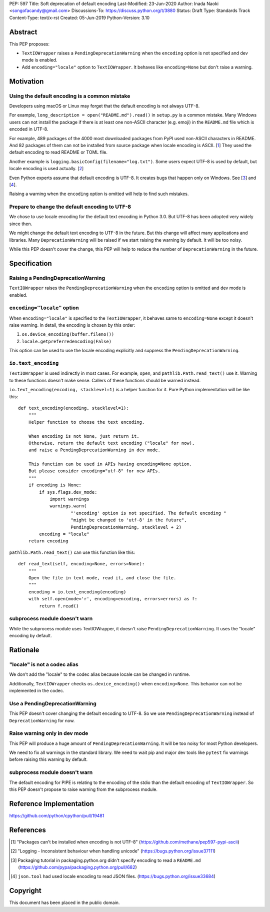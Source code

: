 PEP: 597
Title: Soft deprecation of default encoding
Last-Modified: 23-Jun-2020
Author: Inada Naoki <songofacandy@gmail.com>
Discussions-To: https://discuss.python.org/t/3880
Status: Draft
Type: Standards Track
Content-Type: text/x-rst
Created: 05-Jun-2019
Python-Version: 3.10


Abstract
========

This PEP proposes:

* ``TextIOWrapper`` raises a ``PendingDeprecationWarning`` when the
  ``encoding`` option is not specified and dev mode is enabled.

* Add ``encoding="locale"`` option to ``TextIOWrapper``. It behaves
  like ``encoding=None`` but don't raise a warning.


Motivation
==========

Using the default encoding is a common mistake
----------------------------------------------

Developers using macOS or Linux may forget that the default encoding
is not always UTF-8.

For example, ``long_description = open("README.md").read()`` in
``setup.py`` is a common mistake. Many Windows users can not install
the package if there is at least one non-ASCII character (e.g. emoji)
in the ``README.md`` file which is encoded in UTF-8.

For example, 489 packages of the 4000 most downloaded packages from
PyPI used non-ASCII characters in README. And 82 packages of them
can not be installed from source package when locale encoding is
ASCII. [1_] They used the default encoding to read README or TOML
file.

Another example is ``logging.basicConfig(filename="log.txt")``.
Some users expect UTF-8 is used by default, but locale encoding is
used actually. [2_]

Even Python experts assume that default encoding is UTF-8.
It creates bugs that happen only on Windows. See [3_] and [4_].

Raising a warning when the ``encoding`` option is omitted will
help to find such mistakes.


Prepare to change the default encoding to UTF-8
-----------------------------------------------

We chose to use locale encoding for the default text encoding
in Python 3.0. But UTF-8 has been adopted very widely since then.

We might change the default text encoding to UTF-8 in the future.
But this change will affect many applications and libraries.
Many ``DeprecationWarning`` will be raised if we start raising
the warning by default. It will be too noisy.

While this PEP doesn't cover the change, this PEP will help to reduce
the number of ``DeprecationWarning`` in the future.


Specification
=============

Raising a PendingDeprecationWarning
---------------------------------------

``TextIOWrapper`` raises the ``PendingDeprecationWarning`` when the
``encoding`` option is omitted and dev mode is enabled.


``encoding="locale"`` option
----------------------------

When ``encoding="locale"`` is specified to the ``TextIOWrapper``, it
behaves same to ``encoding=None`` except it doesn't raise warning.
In detail, the encoding is chosen by this order:

1. ``os.device_encoding(buffer.fileno())``
2. ``locale.getpreferredencoding(False)``

This option can be used to use the locale encoding explicitly and
suppress the ``PendingDeprecationWarning``.


``io.text_encoding``
--------------------

``TextIOWrapper`` is used indirectly in most cases. For example,
``open``, and ``pathlib.Path.read_text()`` use it. Warning to these
functions doesn't make sense. Callers of these functions should be
warned instead.

``io.text_encoding(encoding, stacklevel=1)`` is a helper function for
it. Pure Python implementation will be like this::

   def text_encoding(encoding, stacklevel=1):
       """
       Helper function to choose the text encoding.

       When encoding is not None, just return it.
       Otherwise, return the default text encoding ("locale" for now),
       and raise a PendingDeprecationWarning in dev mode.

       This function can be used in APIs having encoding=None option.
       But please consider encoding="utf-8" for new APIs.
       """
       if encoding is None:
           if sys.flags.dev_mode:
               import warnings
               warnings.warn(
                       "'encoding' option is not specified. The default encoding "
                       "might be changed to 'utf-8' in the future",
                       PendingDeprecationWarning, stacklevel + 2)
           encoding = "locale"
       return encoding

``pathlib.Path.read_text()`` can use this function like this::

   def read_text(self, encoding=None, errors=None):
       """
       Open the file in text mode, read it, and close the file.
       """
       encoding = io.text_encoding(encoding)
       with self.open(mode='r', encoding=encoding, errors=errors) as f:
           return f.read()


subprocess module doesn't warn
------------------------------

While the subprocess module uses TextIOWrapper, it doesn't raise
``PendingDeprecationWarning``.  It uses the "locale" encoding by
default.


Rationale
=========

"locale" is not a codec alias
-----------------------------

We don't add the "locale" to the codec alias because locale can be
changed in runtime.

Additionally, ``TextIOWrapper`` checks ``os.device_encoding()``
when ``encoding=None``. This behavior can not be implemented in
the codec.


Use a PendingDeprecationWarning
-------------------------------

This PEP doesn't cover changing the default encoding to UTF-8.
So we use ``PendingDeprecationWarning`` instead of
``DeprecationWarning`` for now.


Raise warning only in dev mode
------------------------------

This PEP will produce a huge amount of ``PendingDeprecationWarning``.
It will be too noisy for most Python developers.

We need to fix all warnings in the standard library. We need to wait
pip and major dev tools like ``pytest`` fix warnings before raising
this warning by default.


subprocess module doesn't warn
------------------------------

The default encoding for PIPE is relating to the encoding of the
stdio than the default encoding of ``TextIOWrapper``. So this PEP
doesn't propose to raise warning from the subprocess module.


Reference Implementation
========================

https://github.com/python/cpython/pull/19481


References
==========

.. [1] "Packages can't be installed when encoding is not UTF-8"
       (https://github.com/methane/pep597-pypi-ascii)

.. [2] "Logging - Inconsistent behaviour when handling unicode"
       (https://bugs.python.org/issue37111)

.. [3] Packaging tutorial in packaging.python.org didn't specify
       encoding to read a ``README.md``
       (https://github.com/pypa/packaging.python.org/pull/682)

.. [4] ``json.tool`` had used locale encoding to read JSON files.
       (https://bugs.python.org/issue33684)


Copyright
=========

This document has been placed in the public domain.


..
   Local Variables:
   mode: indented-text
   indent-tabs-mode: nil
   sentence-end-double-space: t
   fill-column: 70
   coding: utf-8
   End:
